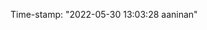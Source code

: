 #+filetags: :REVIEWING:
#+PROPERTY: ANKI_DECK Default
Time-stamp: "2022-05-30 13:03:28 aaninan"
#+STARTUP: content
#+STARTUP: indent
#+STARTUP: align
#+ARCHIVE: %s_done::
#+OPTIONS: num:0 toc:nil
#+STARTUP: hidebloacks
#+STARTUP: hidestars
#+STARTUP: latexpreview
#+EXPORT_FILE_NAME: Notes
#+EXCLUDE_TAGS: noexport
